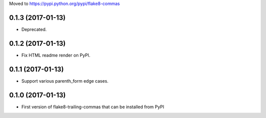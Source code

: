 Moved to https://pypi.python.org/pypi/flake8-commas


0.1.3 (2017-01-13)
------------------

- Deprecated.


0.1.2 (2017-01-13)
------------------

- Fix HTML readme render on PyPI.


0.1.1 (2017-01-13)
------------------

- Support various parenth_form edge cases.


0.1.0 (2017-01-13)
------------------

- First version of flake8-trailing-commas that can be installed from PyPI


